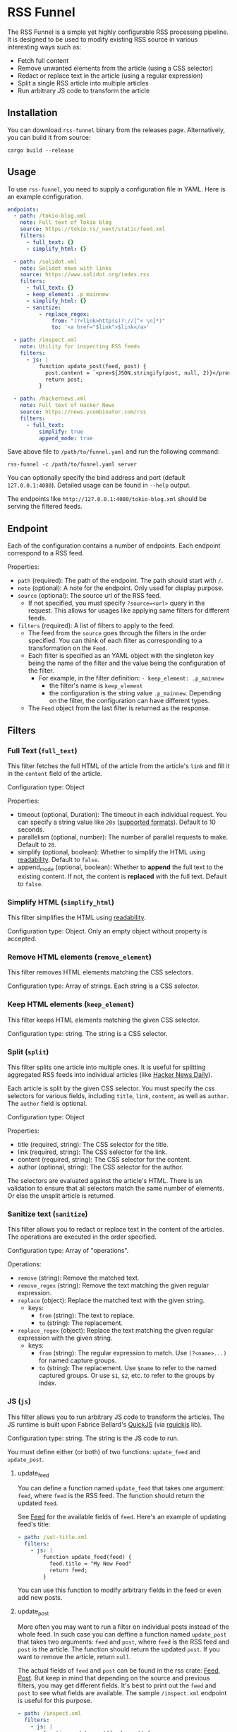 * RSS Funnel

The RSS Funnel is a simple yet highly configurable RSS processing pipeline. It is designed to be used to modify existing RSS source in various interesting ways such as:

- Fetch full content
- Remove unwanted elements from the article (using a CSS selector)
- Redact or replace text in the article (using a regular expression)
- Split a single RSS article into multiple articles
- Run arbitrary JS code to transform the article

** Installation

You can download =rss-funnel= binary from the releases page. Alternatively, you can build it from source:

#+begin_src
cargo build --release
#+end_src

** Usage

To use =rss-funnel=, you need to supply a configuration file in YAML. Here is an example configuration.

#+begin_src yaml
endpoints:
  - path: /tokio-blog.xml
    note: Full text of Tokio blog
    source: https://tokio.rs/_next/static/feed.xml
    filters:
      - full_text: {}
      - simplify_html: {}

  - path: /solidot.xml
    note: Solidot news with links
    source: https://www.solidot.org/index.rss
    filters:
      - full_text: {}
      - keep_element: .p_mainnew
      - simplify_html: {}
      - sanitize:
          - replace_regex:
              from: "(?<link>http(s)?://[^< \n]*)"
              to: '<a href="$link">$link</a>'

  - path: /inspect.xml
    note: Utility for inspecting RSS feeds
    filters:
      - js: |
          function update_post(feed, post) {
            post.content = `<pre>${JSON.stringify(post, null, 2)}</pre>`;
            return post;
          }

  - path: /hackernews.xml
    note: Full text of Hacker News
    source: https://news.ycombinator.com/rss
    filters:
      - full_text:
          simplify: true
          append_mode: true
#+end_src

Save above file to =/path/to/funnel.yaml= and run the following command:

#+begin_src
rss-funnel -c /path/to/funnel.yaml server
#+end_src

You can optionally specify the bind address and port (default =127.0.0.1:4080=). Detailed usage can be found in =--help= output.

The endpoints like =http://127.0.0.1:4080/tokio-blog.xml= should be serving the filtered feeds.

** Endpoint

Each of the configuration contains a number of endpoints. Each endpoint correspond to a RSS feed.

Properties:

- =path= (required): The path of the endpoint. The path should start with =/=.
- =note= (optional): A note for the endpoint. Only used for display purpose.
- =source= (optional): The source url of the RSS feed.
  + If not specified, you must specify =?source=<url>= query in the request. This allows for usages like applying same filters for different feeds.
- =filters= (required): A list of filters to apply to the feed.
  + The feed from the =source= goes through the filters in the order specified. You can think of each filter as corresponding to a transformation on the =Feed=.
  + Each filter is specified as an YAML object with the singleton key being the name of the filter and the value being the configuration of the filter.
    - For example, in the filter definition: =- keep_element: .p_mainnew=
      + the filter's name is =keep_element=
      + the configuration is the string value =.p_mainnew=. Depending on the filter, the configuration can have different types.
  + The =Feed= object from the last filter is returned as the response.

** Filters

*** Full Text (=full_text=)

This filter fetches the full HTML of the article from the article's =link= and fill it in the =content= field of the article.

Configuration type: Object

Properties:

- timeout (optional, Duration): The timeout in each individual request. You can specify a string value like =20s= ([[https://docs.rs/duration-str/latest/duration_str/index.html][supported formats]]). Default to 10 seconds.
- parallelism (optional, number): The number of parallel requests to make. Default to =20=.
- simplify (optional, boolean): Whether to simplify the HTML using [[https://github.com/kumabook/readability][readability]]. Default to =false=.
- append_mode (optional, boolean): Whether to *append* the full text to the existing content. If not, the content is *replaced* with the full text. Default to =false=.

*** Simplify HTML (=simplify_html=)

This filter simplifies the HTML using [[https://github.com/kumabook/readability][readability]].

Configuration type: Object. Only an empty object without property is accepted.

*** Remove HTML elements (=remove_element=)

This filter removes HTML elements matching the CSS selectors.

Configuration type: Array of strings. Each string is a CSS selector.

*** Keep HTML elements (=keep_element=)

This filter keeps HTML elements matching the given CSS selector.

Configuration type: string. The string is a CSS selector.

*** Split (=split=)

This filter splits one article into multiple ones. It is useful for splitting aggregated RSS feeds into individual articles (like [[https://www.daemonology.net/hn-daily/][Hacker News Daily]]).

Each article is split by the given CSS selector. You must specify the css selectors for various fields, including =title=, =link=, =content=, as well as =author=. The =author= field is optional.

Configuration type: Object

Properties:

- title (required, string): The CSS selector for the title.
- link (required, string): The CSS selector for the link.
- content (required, string): The CSS selector for the content.
- author (optional, string): The CSS selector for the author.

The selectors are evaluated against the article's HTML. There is an validation to ensure that all selectors match the same number of elements. Or else the unsplit article is returned.

*** Sanitize text (=sanitize=)

This filter allows you to redact or replace text in the content of the articles. The operations are executed in the order specified.

Configuration type: Array of "operations".

Operations:

- =remove= (string): Remove the matched text.
- =remove_regex= (string): Remove the text matching the given regular expression.
- =replace= (object): Replace the matched text with the given string.
  + keys:
    - =from= (string): The text to replace.
    - =to= (string): The replacement.
- =replace_regex= (object): Replace the text matching the given regular expression with the given string.
  + keys:
    - =from= (string): The regular expression to match. Use =(?<name>...)= for named capture groups.
    - =to= (string): The replacement. Use =$name= to refer to the named captured groups. Or use =$1=, =$2=, etc. to refer to the groups by index.

*** JS (=js=)

This filter allows you to run arbitrary JS code to transform the articles. The JS runtime is built upon Fabrice Bellard's [[https://bellard.org/quickjs/][QuickJS]] (via [[https://github.com/DelSkayn/rquickjs][rquickjs]] lib).

Configuration type: string. The string is the JS code to run.

You must define either (or both) of two functions: =update_feed= and =update_post=.

**** update_feed

You can define a function named =update_feed= that takes one argument: =feed=, where =feed= is the RSS feed. The function should return the updated =feed=.

See [[https://docs.rs/rss/latest/rss/struct.Channel.html][Feed]] for the available fields of =feed=. Here's an example of updating feed's title:

#+begin_src yaml
  - path: /set-title.xml
    filters:
      - js: |
          function update_feed(feed) {
            feed.title = "My New Feed"
            return feed;
          }
#+end_src

You can use this function to modify arbitrary fields in the feed or even add new posts.

**** update_post

More often you may want to run a filter on individual posts instead of the whole feed. In such case you can deffine a function named =update_post= that takes two arguments: =feed= and =post=, where =feed= is the RSS feed and =post= is the article. The function should return the updated =post=. If you want to remove the article, return =null=.

The actual fields of =feed= and =post= can be found in the rss crate: [[https://docs.rs/rss/latest/rss/struct.Channel.html][Feed]], [[https://docs.rs/rss/latest/rss/struct.Item.html][Post]]. But keep in mind that depending on the source and previous filters, you may get different fields. It's best to print out the =feed= and =post= to see what fields are available. The sample =/inspect.xml= endpoint is useful for this purpose.

#+begin_src yaml
  - path: /inspect.xml
    filters:
      - js: |
          function update_post(feed, post) {
            post.content = `<pre>${JSON.stringify(post, null, 2)}</pre>`;
            return post;
          }
#+end_src

You can use =console.log(string)= function to print debugging info to the stdout.
